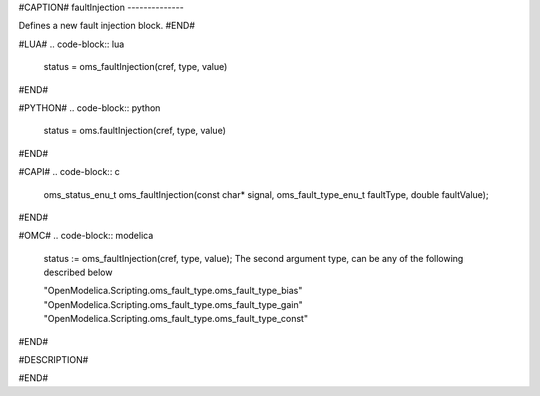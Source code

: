 #CAPTION#
faultInjection
--------------

Defines a new fault injection block.
#END#

#LUA#
.. code-block:: lua

  status = oms_faultInjection(cref, type, value)

#END#

#PYTHON#
.. code-block:: python

  status = oms.faultInjection(cref, type, value)

#END#

#CAPI#
.. code-block:: c

  oms_status_enu_t oms_faultInjection(const char* signal, oms_fault_type_enu_t faultType, double faultValue);

#END#

#OMC#
.. code-block:: modelica

  status := oms_faultInjection(cref, type, value);
  The second argument type, can be any of the following described below

  "OpenModelica.Scripting.oms_fault_type.oms_fault_type_bias"
  "OpenModelica.Scripting.oms_fault_type.oms_fault_type_gain"
  "OpenModelica.Scripting.oms_fault_type.oms_fault_type_const"

#END#

#DESCRIPTION#

.. csv-table::
  :header: "type", ""Description"
  :widths: 15, 50

  "oms_fault_type_bias", "y = y.$original + faultValue"
  "oms_fault_type_gain", "y = y.$original * faultValue"
  "oms_fault_type_const", "y = faultValue"

#END#
